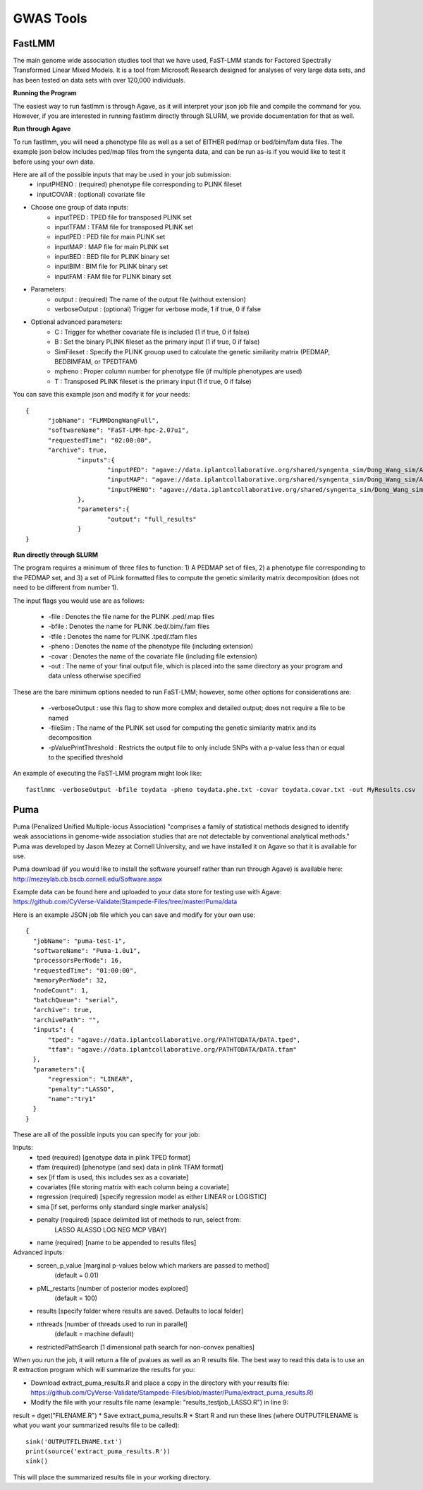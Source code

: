 ***********
GWAS Tools
***********


FastLMM
=======

The main genome wide association studies tool that we have used, FaST-LMM stands for Factored Spectrally Transformed Linear Mixed Models. It is a tool from Microsoft Research designed for analyses of very large data sets, and has been tested on data sets with over 120,000 individuals.

**Running the Program**

The easiest way to run fastlmm is through Agave, as it will interpret your json job file and compile the command for you. However, if you are interested in running fastlmm directly through SLURM, we provide documentation for that as well.

**Run through Agave**

To run fastlmm, you will need a phenotype file as well as a set of EITHER ped/map or bed/bim/fam data files. The example json below includes ped/map files from the syngenta data, and can be run as-is if you would like to test it before using your own data.

Here are all of the possible inputs that may be used in your job submission:
	* inputPHENO : (required) phenotype file corresponding to PLINK fileset
	* inputCOVAR : (optional) covariate file
* Choose one group of data inputs:	
	* inputTPED : TPED file for transposed PLINK set
	* inputTFAM : TFAM file for transposed PLINK set
	
	* inputPED : PED file for main PLINK set
	* inputMAP : MAP file for main PLINK set
	
	* inputBED : BED file for PLINK binary set
	* inputBIM : BIM file for PLINK binary set
	* inputFAM : FAM file for PLINK binary set
* Parameters:
	* output : (required) The name of the output file (without extension)
	* verboseOutput : (optional) Trigger for verbose mode, 1 if true, 0 if false
* Optional advanced parameters:
	* C : Trigger for whether covariate file is included (1 if true, 0 if false)
	* B : Set the binary PLINK fileset as the primary input (1 if true, 0 if false)
	* SimFileset : Specify the PLINK grouop used to calculate the genetic similarity matrix (PEDMAP, BEDBIMFAM, or TPEDTFAM)
	* mpheno : Proper column number for phenotype file (if multiple phenotypes are used)
	* T : Transposed PLINK fileset is the primary input (1 if true, 0 if false)
	
	
You can save this example json and modify it for your needs:

::

  {
	"jobName": "FLMMDongWangFull",
	"softwareName": "FaST-LMM-hpc-2.07u1",
	"requestedTime": "02:00:00",
	"archive": true,
		"inputs":{
			"inputPED": "agave://data.iplantcollaborative.org/shared/syngenta_sim/Dong_Wang_sim/Analysis_Files/dongwang.ped",
			"inputMAP": "agave://data.iplantcollaborative.org/shared/syngenta_sim/Dong_Wang_sim/Analysis_Files/dongwang.map",
			"inputPHENO": "agave://data.iplantcollaborative.org/shared/syngenta_sim/Dong_Wang_sim/Analysis_Files/dongwangpheno.txt"
		},
		"parameters":{
			"output": "full_results"
		}
  }

  
**Run directly through SLURM**

The program requires a minimum of three files to function: 1) A PEDMAP set of files, 2) a phenotype file corresponding to the PEDMAP set, and 3) a set of PLink formatted files to compute the genetic similarity matrix decomposition (does not need to be different from number 1).

The input flags you would use are as follows:

    * -file : Denotes the file name for the PLINK .ped/.map files
    * -bfile : Denotes the name for PLINK .bed/.bim/.fam files
    * -tfile : Denotes the name for PLINK .tped/.tfam files
    * -pheno : Denotes the name of the phenotype file (including extension)
    * -covar : Denotes the name of the covariate file (including file extension)
    * -out : The name of your final output file, which is placed into the same directory as your program and data unless otherwise specified

These are the bare minimum options needed to run FaST-LMM; however, some other options for considerations are:

    * -verboseOutput : use this flag to show more complex and detailed output; does not require a file to be named
    * -fileSim : The name of the PLINK set used for computing the genetic similarity matrix and its decomposition
    * -pValuePrintThreshold : Restricts the output file to only include SNPs with a p-value less than or equal to the specified threshold

An example of executing the FaST-LMM program might look like::

  fastlmmc -verboseOutput -bfile toydata -pheno toydata.phe.txt -covar toydata.covar.txt -out MyResults.csv
  

Puma
====

Puma (Penalized Unified Multiple-locus Association) "comprises a family of statistical methods designed to identify weak associations in genome-wide association studies that are not detectable by conventional analytical methods." Puma was developed by Jason Mezey at Cornell University, and we have installed it on Agave so that it is available for use.

Puma download (if you would like to install the software yourself rather than run through Agave) is available here: http://mezeylab.cb.bscb.cornell.edu/Software.aspx

Example data can be found here and uploaded to your data store for testing use with Agave:
https://github.com/CyVerse-Validate/Stampede-Files/tree/master/Puma/data

Here is an example JSON job file which you can save and modify for your own use:

::

  {
    "jobName": "puma-test-1",
    "softwareName": "Puma-1.0u1",
    "processorsPerNode": 16,
    "requestedTime": "01:00:00",
    "memoryPerNode": 32,
    "nodeCount": 1,
    "batchQueue": "serial",
    "archive": true,
    "archivePath": "",
    "inputs": {
        "tped": "agave://data.iplantcollaborative.org/PATHTODATA/DATA.tped",
        "tfam": "agave://data.iplantcollaborative.org/PATHTODATA/DATA.tfam"
    },
    "parameters":{
        "regression": "LINEAR",
        "penalty":"LASSO",
        "name":"try1"
    }
  }

These are all of the possible inputs you can specify for your job:

Inputs:
    * tped (required)          [genotype data in plink TPED format]
    * tfam  (required)         [phenotype (and sex) data in plink TFAM format]
    * sex            		   [if tfam is used, this includes sex as a covariate]
    * covariates     		   [file storing matrix with each column being a covariate]
    * regression (required)    [specify regression model as either LINEAR or LOGISTIC]
    * sma            		   [if set, performs only standard single marker analysis]
    * penalty (required)       [space delimited list of methods to run, select from:
							LASSO ALASSO LOG NEG MCP VBAY]
    * name (required)      	   [name to be appended to results files]

Advanced inputs:
    * screen_p_value [marginal p-values below which markers are passed to method]
		         (default = 0.01)
    * pML_restarts   [number of posterior modes explored]
		         (default = 100)
    * results        [specify folder where results are saved. Defaults to local folder]
    * nthreads       [number of threads used to run in parallel]
		         (default = machine default)
    * restrictedPathSearch [1 dimensional path search for non-convex penalties]

When you run the job, it will return a file of pvalues as well as an R results file. The best way to read this data is to use an R extraction program which will summarize the results for you:

* Download extract_puma_results.R and place a copy in the directory with your results file: https://github.com/CyVerse-Validate/Stampede-Files/blob/master/Puma/extract_puma_results.R)
* Modify the file with your results file name (example: "results_testjob_LASSO.R") in line 9: 
result = dget("FILENAME.R")
* Save extract_puma_results.R
* Start R and run these lines (where OUTPUTFILENAME is what you want your summarized results file to be called):

::

  sink('OUTPUTFILENAME.txt')
  print(source('extract_puma_results.R'))
  sink()

  
This will place the summarized results file in your working directory.
